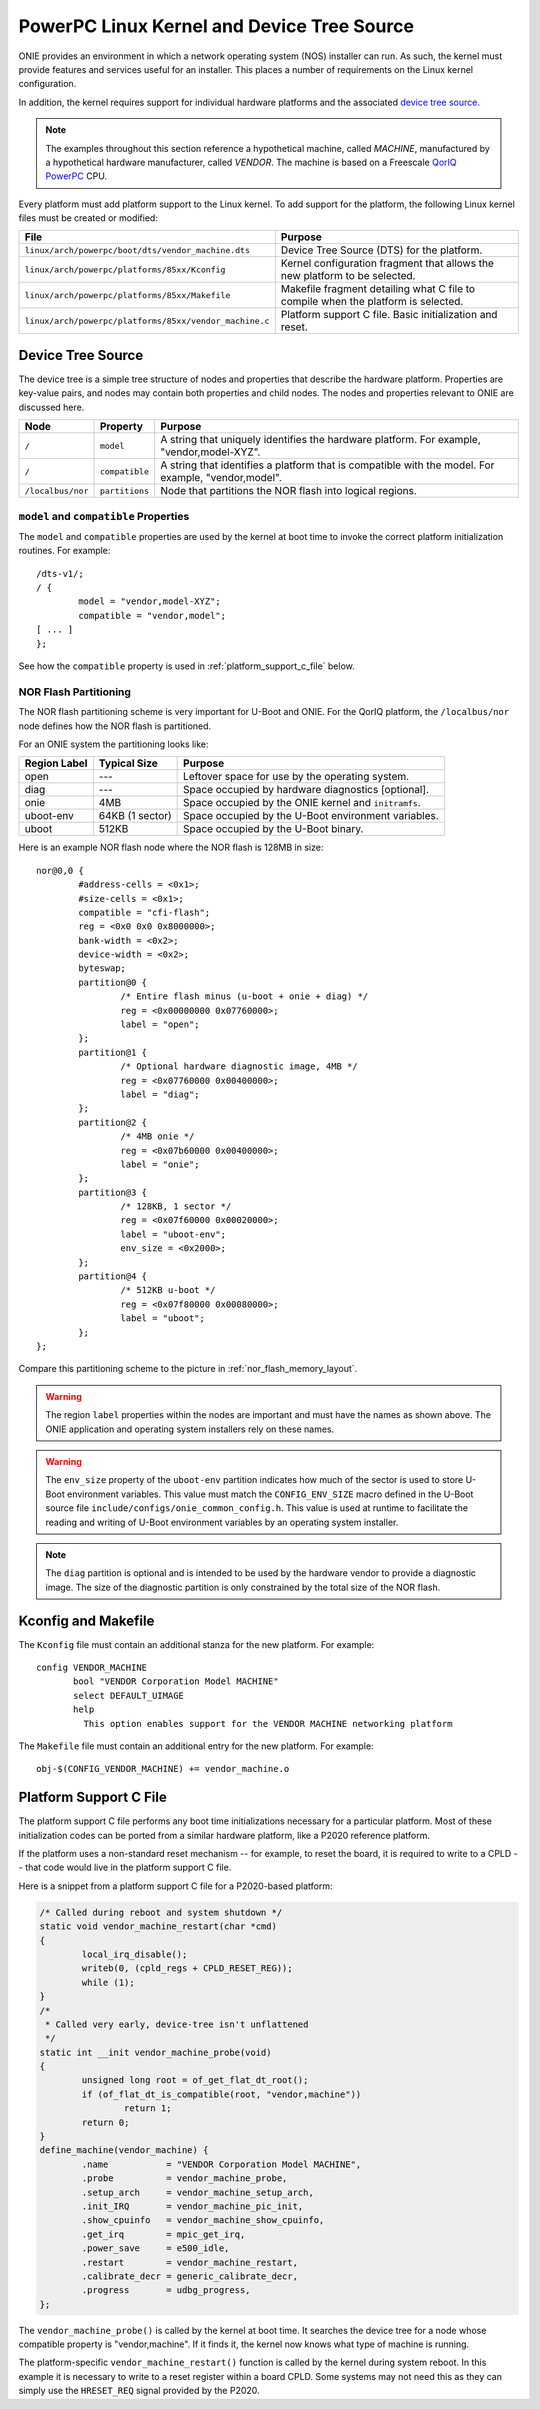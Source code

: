 .. Copyright (C) 2014 Curt Brune <curt@cumulusnetworks.com>
   Copyright (C) 2014 Pete Bratach <pete@cumulusnetworks.com>
   SPDX-License-Identifier:     GPL-2.0

.. _powerpc_kernel:

*******************************************
PowerPC Linux Kernel and Device Tree Source
*******************************************

ONIE provides an environment in which a network operating system (NOS) installer 
can run. As such, the kernel must provide features and services useful for an
installer.  This places a number of requirements on the Linux kernel configuration.

In addition, the kernel requires support for individual hardware platforms and the 
associated `device tree source <http://devicetree.org/Device_Tree_Usage>`_.
	
.. note:: The examples throughout this section reference a
  hypothetical machine, called *MACHINE*, manufactured by a
  hypothetical hardware manufacturer, called *VENDOR*.  The machine is
  based on a Freescale `QorIQ PowerPC 
  <http://www.freescale.com/webapp/sps/site/homepage.jsp?code=QORIQ_HOME>`_ CPU.

Every platform must add platform support to the Linux kernel.  To add
support for the platform, the following Linux kernel files must be
created or modified:

======================================================       =======
File                                                         Purpose
======================================================       =======
``linux/arch/powerpc/boot/dts/vendor_machine.dts``           Device Tree Source (DTS) for the platform.
``linux/arch/powerpc/platforms/85xx/Kconfig``                Kernel configuration fragment that allows 
                                                             the new platform to be selected.
``linux/arch/powerpc/platforms/85xx/Makefile``               Makefile fragment detailing what C file to 
                                                             compile when the platform is selected.
``linux/arch/powerpc/platforms/85xx/vendor_machine.c``       Platform support C file. Basic initialization and reset.
======================================================       =======

Device Tree Source
==================

The device tree is a simple tree structure of nodes and properties
that describe the hardware platform. Properties are key-value pairs,
and nodes may contain both properties and child nodes.  The nodes and
properties relevant to ONIE are discussed here.

=================   ==============   ==============================================
Node                Property         Purpose
=================   ==============   ==============================================
``/``               ``model``        A string that uniquely identifies the hardware 
                                     platform. For example, "vendor,model-XYZ".
``/``               ``compatible``   A string that identifies a platform that is 
                                     compatible with the model. For example, 
                                     "vendor,model".
``/localbus/nor``   ``partitions``   Node that partitions the NOR flash into 
                                     logical regions.
=================   ==============   ==============================================


``model`` and ``compatible`` Properties
---------------------------------------

The ``model`` and ``compatible`` properties are used by the kernel at
boot time to invoke the correct platform initialization routines. For example::

  /dts-v1/;
  / {
          model = "vendor,model-XYZ";
          compatible = "vendor,model";
  [ ... ]
  };

See how the ``compatible`` property is used in :ref:`platform_support_c_file` below.

.. _nor_flash_partition:

NOR Flash Partitioning
----------------------

The NOR flash partitioning scheme is very important for U-Boot and
ONIE.  For the QorIQ platform, the ``/localbus/nor`` node defines how the
NOR flash is partitioned.

For an ONIE system the partitioning looks like:

============   ===============   =======
Region Label   Typical Size      Purpose
============   ===============   =======
open           ---               Leftover space for use by the operating system.
diag           ---               Space occupied by hardware diagnostics [optional].
onie           4MB               Space occupied by the ONIE kernel and ``initramfs``.
uboot-env      64KB (1 sector)   Space occupied by the U-Boot environment variables.
uboot          512KB             Space occupied by the U-Boot binary.
============   ===============   =======

Here is an example NOR flash node where the NOR flash is 128MB in size::

  nor@0,0 { 
          #address-cells = <0x1>;
          #size-cells = <0x1>;
          compatible = "cfi-flash";
          reg = <0x0 0x0 0x8000000>;
          bank-width = <0x2>;
          device-width = <0x2>;
          byteswap;
          partition@0 {
                  /* Entire flash minus (u-boot + onie + diag) */
                  reg = <0x00000000 0x07760000>;
                  label = "open";
          };      
          partition@1 {
                  /* Optional hardware diagnostic image, 4MB */
                  reg = <0x07760000 0x00400000>;
                  label = "diag";
          };      
          partition@2 {
                  /* 4MB onie */
                  reg = <0x07b60000 0x00400000>;
                  label = "onie";
          };
          partition@3 {
                  /* 128KB, 1 sector */
                  reg = <0x07f60000 0x00020000>;
                  label = "uboot-env";
                  env_size = <0x2000>;
          };
          partition@4 {
                  /* 512KB u-boot */
                  reg = <0x07f80000 0x00080000>;
                  label = "uboot";
          };
  };

Compare this partitioning scheme to the picture in :ref:`nor_flash_memory_layout`.

	
.. warning:: The region ``label`` properties within the nodes are
             important and must have the names as shown above. The
             ONIE application and operating system installers rely on
             these names.
	
.. warning:: The ``env_size`` property of the ``uboot-env`` partition
             indicates how much of the sector is used to store U-Boot
             environment variables. This value must match the
             ``CONFIG_ENV_SIZE`` macro defined in the U-Boot source
             file ``include/configs/onie_common_config.h``. This value
             is used at runtime to facilitate the reading and writing
             of U-Boot environment variables by an operating system
             installer.

.. note:: The ``diag`` partition is optional and is intended to be
          used by the hardware vendor to provide a diagnostic image.
          The size of the diagnostic partition is only constrained by
          the total size of the NOR flash.

Kconfig and Makefile
====================

The ``Kconfig`` file must contain an additional stanza for the new
platform. For example::

  config VENDOR_MACHINE
         bool "VENDOR Corporation Model MACHINE"
         select DEFAULT_UIMAGE
         help
           This option enables support for the VENDOR MACHINE networking platform

The ``Makefile`` file must contain an additional entry for the new
platform. For example::

  obj-$(CONFIG_VENDOR_MACHINE) += vendor_machine.o

.. _platform_support_c_file:

Platform Support C File
=======================

The platform support C file performs any boot time initializations
necessary for a particular platform.  Most of these initialization
codes can be ported from a similar hardware platform, like a P2020
reference platform.

If the platform uses a non-standard reset mechanism -- for example, to reset the
board, it is required to write to a CPLD -- that code would live in the
platform support C file.

Here is a snippet from a platform support C file for a P2020-based platform:

.. code-block:: c

  /* Called during reboot and system shutdown */
  static void vendor_machine_restart(char *cmd)
  {
          local_irq_disable();
          writeb(0, (cpld_regs + CPLD_RESET_REG));
          while (1);
  }
  /*
   * Called very early, device-tree isn't unflattened
   */
  static int __init vendor_machine_probe(void)
  {
          unsigned long root = of_get_flat_dt_root();
          if (of_flat_dt_is_compatible(root, "vendor,machine"))
                  return 1;
          return 0;
  }
  define_machine(vendor_machine) {
          .name           = "VENDOR Corporation Model MACHINE",
          .probe          = vendor_machine_probe,
          .setup_arch     = vendor_machine_setup_arch,
          .init_IRQ       = vendor_machine_pic_init,
          .show_cpuinfo   = vendor_machine_show_cpuinfo,
          .get_irq        = mpic_get_irq,
          .power_save     = e500_idle,
          .restart        = vendor_machine_restart,
          .calibrate_decr = generic_calibrate_decr,
          .progress       = udbg_progress,
  };
	
The ``vendor_machine_probe()`` is called by the kernel at boot
time. It searches the device tree for a node whose compatible property
is "vendor,machine". If it finds it, the kernel now knows what type of
machine is running.
	
The platform-specific ``vendor_machine_restart()`` function is called
by the kernel during system reboot. In this example it is necessary to
write to a reset register within a board CPLD. Some systems may not
need this as they can simply use the ``HRESET_REQ`` signal provided by
the P2020.
